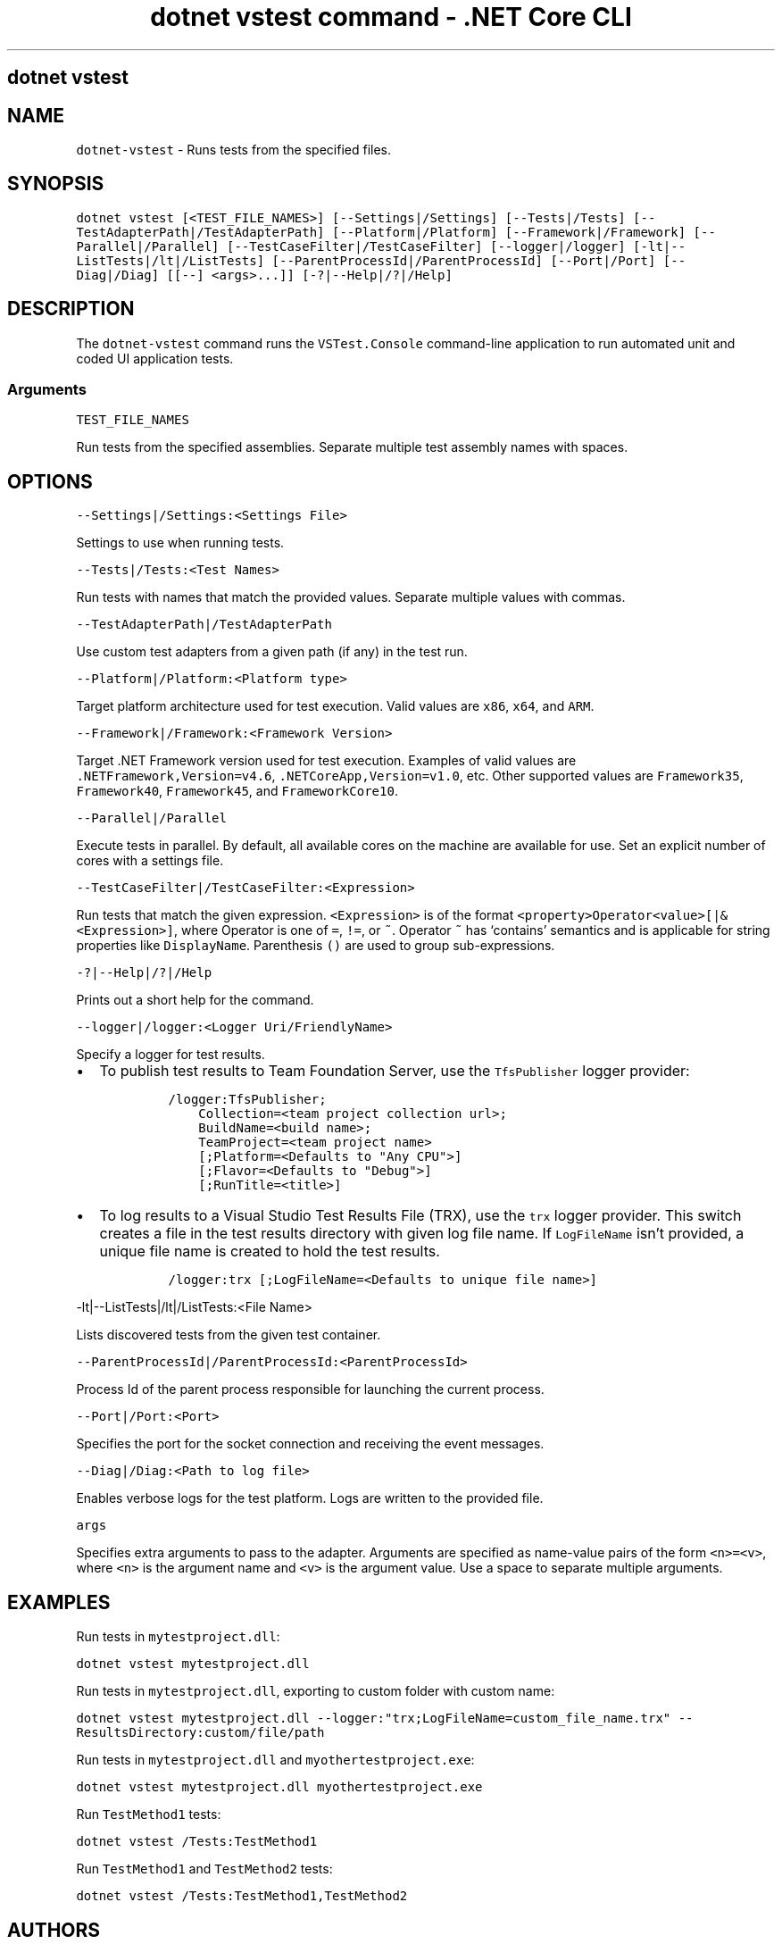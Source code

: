 .\" Automatically generated by Pandoc 2.1.3
.\"
.TH "dotnet vstest command \- .NET Core CLI" "1" "" "" ".NET Core"
.hy
.SH dotnet vstest
.PP
.SH NAME
.PP
\f[C]dotnet\-vstest\f[] \- Runs tests from the specified files.
.SH SYNOPSIS
.PP
\f[C]dotnet\ vstest\ [<TEST_FILE_NAMES>]\ [\-\-Settings|/Settings]\ [\-\-Tests|/Tests]\ [\-\-TestAdapterPath|/TestAdapterPath]\ [\-\-Platform|/Platform]\ [\-\-Framework|/Framework]\ [\-\-Parallel|/Parallel]\ [\-\-TestCaseFilter|/TestCaseFilter]\ [\-\-logger|/logger]\ [\-lt|\-\-ListTests|/lt|/ListTests]\ [\-\-ParentProcessId|/ParentProcessId]\ [\-\-Port|/Port]\ [\-\-Diag|/Diag]\ [[\-\-]\ <args>...]]\ [\-?|\-\-Help|/?|/Help]\f[]
.SH DESCRIPTION
.PP
The \f[C]dotnet\-vstest\f[] command runs the \f[C]VSTest.Console\f[] command\-line application to run automated unit and coded UI application tests.
.SS Arguments
.PP
\f[C]TEST_FILE_NAMES\f[]
.PP
Run tests from the specified assemblies.
Separate multiple test assembly names with spaces.
.SH OPTIONS
.PP
\f[C]\-\-Settings|/Settings:<Settings\ File>\f[]
.PP
Settings to use when running tests.
.PP
\f[C]\-\-Tests|/Tests:<Test\ Names>\f[]
.PP
Run tests with names that match the provided values.
Separate multiple values with commas.
.PP
\f[C]\-\-TestAdapterPath|/TestAdapterPath\f[]
.PP
Use custom test adapters from a given path (if any) in the test run.
.PP
\f[C]\-\-Platform|/Platform:<Platform\ type>\f[]
.PP
Target platform architecture used for test execution.
Valid values are \f[C]x86\f[], \f[C]x64\f[], and \f[C]ARM\f[].
.PP
\f[C]\-\-Framework|/Framework:<Framework\ Version>\f[]
.PP
Target .NET Framework version used for test execution.
Examples of valid values are \f[C]\&.NETFramework,Version=v4.6\f[], \f[C]\&.NETCoreApp,Version=v1.0\f[], etc.
Other supported values are \f[C]Framework35\f[], \f[C]Framework40\f[], \f[C]Framework45\f[], and \f[C]FrameworkCore10\f[].
.PP
\f[C]\-\-Parallel|/Parallel\f[]
.PP
Execute tests in parallel.
By default, all available cores on the machine are available for use.
Set an explicit number of cores with a settings file.
.PP
\f[C]\-\-TestCaseFilter|/TestCaseFilter:<Expression>\f[]
.PP
Run tests that match the given expression.
\f[C]<Expression>\f[] is of the format \f[C]<property>Operator<value>[|&<Expression>]\f[], where Operator is one of \f[C]=\f[], \f[C]!=\f[], or \f[C]~\f[].
Operator \f[C]~\f[] has `contains' semantics and is applicable for string properties like \f[C]DisplayName\f[].
Parenthesis \f[C]()\f[] are used to group sub\-expressions.
.PP
\f[C]\-?|\-\-Help|/?|/Help\f[]
.PP
Prints out a short help for the command.
.PP
\f[C]\-\-logger|/logger:<Logger\ Uri/FriendlyName>\f[]
.PP
Specify a logger for test results.
.IP \[bu] 2
To publish test results to Team Foundation Server, use the \f[C]TfsPublisher\f[] logger provider:
.RS 2
.IP
.nf
\f[C]
/logger:TfsPublisher;
\ \ \ \ Collection=<team\ project\ collection\ url>;
\ \ \ \ BuildName=<build\ name>;
\ \ \ \ TeamProject=<team\ project\ name>
\ \ \ \ [;Platform=<Defaults\ to\ "Any\ CPU">]
\ \ \ \ [;Flavor=<Defaults\ to\ "Debug">]
\ \ \ \ [;RunTitle=<title>]
\f[]
.fi
.RE
.IP \[bu] 2
To log results to a Visual Studio Test Results File (TRX), use the \f[C]trx\f[] logger provider.
This switch creates a file in the test results directory with given log file name.
If \f[C]LogFileName\f[] isn't provided, a unique file name is created to hold the test results.
.RS 2
.IP
.nf
\f[C]
/logger:trx\ [;LogFileName=<Defaults\ to\ unique\ file\ name>]
\f[]
.fi
.RE
.PP
\f[C]\-lt|\-\-ListTests|/lt|/ListTests:<File\ Name>\f[]
.PP
Lists discovered tests from the given test container.
.PP
\f[C]\-\-ParentProcessId|/ParentProcessId:<ParentProcessId>\f[]
.PP
Process Id of the parent process responsible for launching the current process.
.PP
\f[C]\-\-Port|/Port:<Port>\f[]
.PP
Specifies the port for the socket connection and receiving the event messages.
.PP
\f[C]\-\-Diag|/Diag:<Path\ to\ log\ file>\f[]
.PP
Enables verbose logs for the test platform.
Logs are written to the provided file.
.PP
\f[C]args\f[]
.PP
Specifies extra arguments to pass to the adapter.
Arguments are specified as name\-value pairs of the form \f[C]<n>=<v>\f[], where \f[C]<n>\f[] is the argument name and \f[C]<v>\f[] is the argument value.
Use a space to separate multiple arguments.
.SH EXAMPLES
.PP
Run tests in \f[C]mytestproject.dll\f[]:
.PP
\f[C]dotnet\ vstest\ mytestproject.dll\f[]
.PP
Run tests in \f[C]mytestproject.dll\f[], exporting to custom folder with custom name:
.PP
\f[C]dotnet\ vstest\ mytestproject.dll\ \-\-logger:"trx;LogFileName=custom_file_name.trx"\ \-\-ResultsDirectory:custom/file/path\f[]
.PP
Run tests in \f[C]mytestproject.dll\f[] and \f[C]myothertestproject.exe\f[]:
.PP
\f[C]dotnet\ vstest\ mytestproject.dll\ myothertestproject.exe\f[]
.PP
Run \f[C]TestMethod1\f[] tests:
.PP
\f[C]dotnet\ vstest\ /Tests:TestMethod1\f[]
.PP
Run \f[C]TestMethod1\f[] and \f[C]TestMethod2\f[] tests:
.PP
\f[C]dotnet\ vstest\ /Tests:TestMethod1,TestMethod2\f[]
.SH AUTHORS
guardrex.
